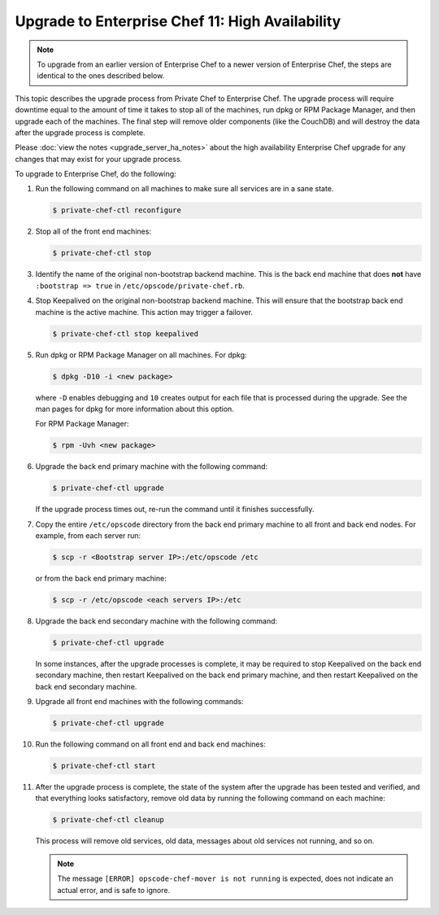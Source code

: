 

=====================================================
Upgrade to Enterprise Chef 11: High Availability 
=====================================================

.. note:: To upgrade from an earlier version of Enterprise Chef to a newer version of Enterprise Chef, the steps are identical to the ones described below.

This topic describes the upgrade process from Private Chef to Enterprise Chef. The upgrade process will require downtime equal to the amount of time it takes to stop all of the machines, run dpkg or RPM Package Manager, and then upgrade each of the machines. The final step will remove older components (like the CouchDB) and will destroy the data after the upgrade process is complete.

Please :doc:`view the notes <upgrade_server_ha_notes>` about the high availability Enterprise Chef upgrade for any changes that may exist for your upgrade process.

To upgrade to Enterprise Chef, do the following:

#. Run the following command on all machines to make sure all services are in a sane state.

   .. code-block:: bash

      $ private-chef-ctl reconfigure

#. Stop all of the front end machines:

   .. code-block:: bash

      $ private-chef-ctl stop

#. Identify the name of the original non-bootstrap backend machine. This is the back end machine that does **not** have ``:bootstrap => true`` in ``/etc/opscode/private-chef.rb``.

#. Stop Keepalived on the original non-bootstrap backend machine. This will ensure that the bootstrap back end machine is the active machine. This action may trigger a failover.

   .. code-block:: bash

      $ private-chef-ctl stop keepalived

#. Run dpkg or RPM Package Manager on all machines. For dpkg:

   .. code-block:: bash

      $ dpkg -D10 -i <new package>

   where ``-D`` enables debugging and ``10`` creates output for each file that is processed during the upgrade. See the man pages for dpkg for more information about this option.

   For RPM Package Manager:

   .. code-block:: bash

      $ rpm -Uvh <new package>

#. Upgrade the back end primary machine with the following command:

   .. code-block:: bash

      $ private-chef-ctl upgrade

   If the upgrade process times out, re-run the command until it finishes successfully.

#. Copy the entire ``/etc/opscode`` directory from the back end primary machine to all front and back end nodes. For example, from each server run:

   .. code-block:: bash

      $ scp -r <Bootstrap server IP>:/etc/opscode /etc

   or from the back end primary machine:

   .. code-block:: bash

      $ scp -r /etc/opscode <each servers IP>:/etc

#. Upgrade the back end secondary machine with the following command:

   .. code-block:: bash

      $ private-chef-ctl upgrade

   In some instances, after the upgrade processes is complete, it may be required to stop Keepalived on the back end secondary machine, then restart Keepalived on the back end primary machine, and then restart Keepalived on the back end secondary machine.

#. Upgrade all front end machines with the following commands:

   .. code-block:: bash

      $ private-chef-ctl upgrade

#. Run the following command on all front end and back end machines:

   .. code-block:: bash

      $ private-chef-ctl start

#. After the upgrade process is complete, the state of the system after the upgrade has been tested and verified, and that everything looks satisfactory, remove old data by running the following command on each machine:

   .. code-block:: bash

      $ private-chef-ctl cleanup

   This process will remove old services, old data, messages about old services not running, and so on.

   .. note:: The message ``[ERROR] opscode-chef-mover is not running`` is expected, does not indicate an actual error, and is safe to ignore.
